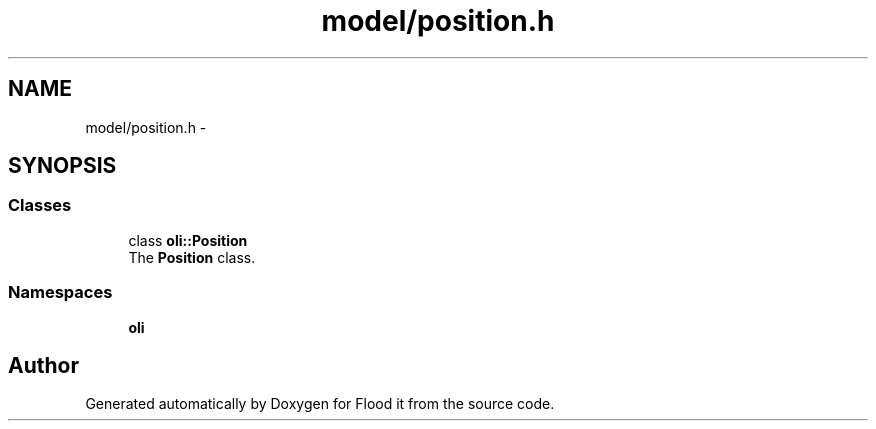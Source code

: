.TH "model/position.h" 3 "Thu Oct 19 2017" "Version Flood It by Olivier Cordier" "Flood it" \" -*- nroff -*-
.ad l
.nh
.SH NAME
model/position.h \- 
.SH SYNOPSIS
.br
.PP
.SS "Classes"

.in +1c
.ti -1c
.RI "class \fBoli::Position\fP"
.br
.RI "The \fBPosition\fP class\&. "
.in -1c
.SS "Namespaces"

.in +1c
.ti -1c
.RI " \fBoli\fP"
.br
.in -1c
.SH "Author"
.PP 
Generated automatically by Doxygen for Flood it from the source code\&.
